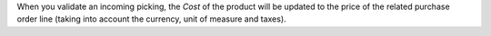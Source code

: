 When you validate an incoming picking, the *Cost* of the product will be updated to the price of the related purchase order line (taking into account the currency, unit of measure and taxes).
